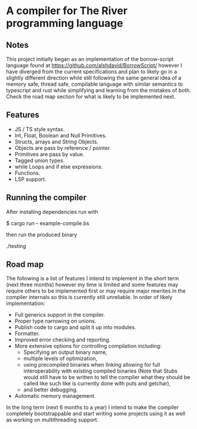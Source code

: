 * A compiler for The River programming language
** Notes
This project initially began as an implementation of the borrow-script language found at https://github.com/alshdavid/BorrowScript/ however I have diverged from the current specifications and plan to likely go in a slightly different direction while still following the same general idea of a memory safe, thread safe, compilable language with similar semantics to typescript and rust while simplifying and learning from the mistakes of both.
Check the road map section for what is likely to be implemented next.
** Features
- JS / TS style syntax.
- Int, Float, Boolean and Null Primitives.
- Structs, arrays and String Objects.
- Objects are pass by reference / pointer.
- Primitives are pass by value.
- Tagged union types.
- while Loops and if else expressions.
- Functions.
- LSP support.
** Running the compiler
After installing dependencies run with
#+begin_src:
$ cargo run -- example-compile.bs
#+end_src
then run the produced binary
#+begin_src:
./testing
#+end_src
** Road map
The following is a list of features I intend to implement in the short term (next three months) however my time is limited and some features may require others to be implemented first or may require major rewrites in the compiler internals so this is currently still unreliable.
In order of likely implementation:
- Full generics support in the compiler.
- Proper type narrowing on unions.
- Publish code to cargo and split it up into modules.
- Formatter.
- Improved error checking and reporting.
- More extensive options for controlling compilation including:
  - Specifying an output binary name,
  - multiple levels of optimization,
  - using precompiled binaries when linking allowing for full interoperability with existing compiled binaries (Note that Stubs would still have to be written to tell  the compiler what they should be called like such like is currently done with puts and getchar),
  - and better debugging.
- Automatic memory management.

In the long term (next 6 months to a year) I intend to make the compiler completely bootstrappable and start writing some projects using it as well as working on multithreading support.
